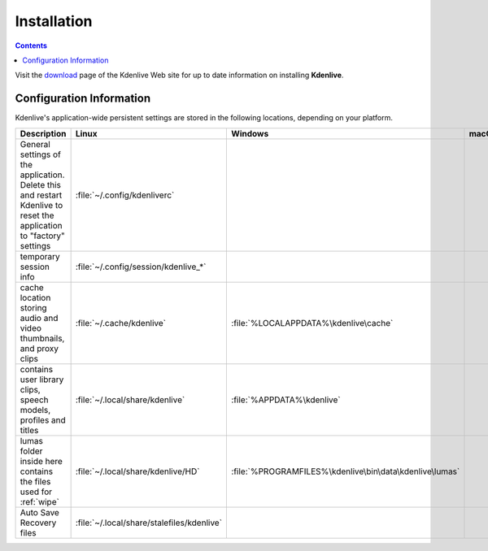 .. metadata-placeholder

   :authors: - Annew (https://userbase.kde.org/User:Annew)
             - Claus Christensen
             - Yuri Chornoivan
             - Simon Eugster <simon.eu@gmail.com>
             - Jean-Baptiste Mardelle <jb@kdenlive.org>
             - Ttguy (https://userbase.kde.org/User:Ttguy)
             - Vincent Pinon <vpinon@kde.org>
             - Sunab (https://userbase.kde.org/User:Sunab)
             - Jack (https://userbase.kde.org/User:Jack)
             - Roger (https://userbase.kde.org/User:Roger)
             - Xyquadrat (https://userbase.kde.org/User:Xyquadrat)
             - TheMickyRosen-Left (https://userbase.kde.org/User:TheMickyRosen-Left)
             - Carl Schwan <carl@carlschwan.eu>
             - Geolgar (https://userbase.kde.org/User:Geolgar)
             - Tenzen (https://userbase.kde.org/User:Tenzen)

   :license: Creative Commons License SA 4.0

.. _installation:


Installation
============

.. contents::

Visit the `download <https://kdenlive.org/download/>`_ page of the Kdenlive Web site for up to date information on installing **Kdenlive**.


Configuration Information
-------------------------

Kdenlive's application-wide persistent settings are stored in the following locations, depending on your platform. 


.. list-table::
   :header-rows: 1

   * - Description
     - Linux
     - Windows
     - macOS
   * - General settings of the application. Delete this and restart Kdenlive to reset the application to "factory" settings
     - :file:`~/.config/kdenliverc`
     -
     -
   * - temporary session info
     - :file:`~/.config/session/kdenlive_*`
     -
     -
   * - cache location storing audio and video thumbnails, and proxy clips
     - :file:`~/.cache/kdenlive`
     - :file:`%LOCALAPPDATA%\kdenlive\cache`
     -
   * - contains user library clips, speech models, profiles and titles
     - :file:`~/.local/share/kdenlive`
     - :file:`%APPDATA%\kdenlive`
     -
   * - lumas folder inside here contains the files used for :ref:`wipe`
     - :file:`~/.local/share/kdenlive/HD`
     - :file:`%PROGRAMFILES%\kdenlive\bin\data\kdenlive\lumas`
     -
   * - Auto Save Recovery files
     - :file:`~/.local/share/stalefiles/kdenlive`
     -
     -


